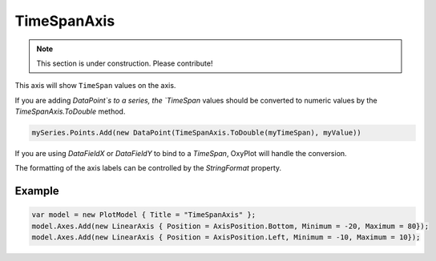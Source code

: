 ============
TimeSpanAxis
============

.. note:: This section is under construction. Please contribute!

This axis will show ``TimeSpan`` values on the axis.

.. image:: TimeSpanAxis.png

If you are adding `DataPoint`s to a series, the `TimeSpan` values should be converted to numeric values by the `TimeSpanAxis.ToDouble` method.

.. code:: csharp

    mySeries.Points.Add(new DataPoint(TimeSpanAxis.ToDouble(myTimeSpan), myValue))

If you are using `DataFieldX` or `DataFieldY` to bind to a `TimeSpan`, OxyPlot will handle the conversion.

The formatting of the axis labels can be controlled by the `StringFormat` property.


Example
-------

.. code:: csharp

    var model = new PlotModel { Title = "TimeSpanAxis" };
    model.Axes.Add(new LinearAxis { Position = AxisPosition.Bottom, Minimum = -20, Maximum = 80});
    model.Axes.Add(new LinearAxis { Position = AxisPosition.Left, Minimum = -10, Maximum = 10});
